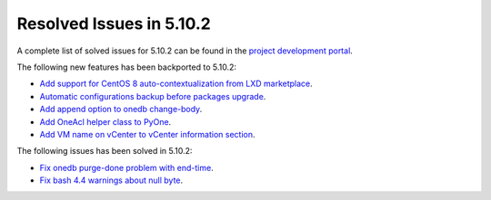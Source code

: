 .. _resolved_issues_5102:

Resolved Issues in 5.10.2
--------------------------------------------------------------------------------

A complete list of solved issues for 5.10.2 can be found in the `project development portal <https://github.com/OpenNebula/one/milestone/31>`__.

The following new features has been backported to 5.10.2:

- `Add support for CentOS 8 auto-contextualization from LXD marketplace <https://github.com/OpenNebula/one/issues/4007>`__.
- `Automatic configurations backup before packages upgrade <https://github.com/OpenNebula/packages/issues/117>`__.
- `Add append option to onedb change-body <https://github.com/OpenNebula/one/issues/3999>`__.
- `Add OneAcl helper class to PyOne <https://github.com/OpenNebula/one/pull/4079>`__.
- `Add VM name on vCenter to vCenter information section <https://github.com/OpenNebula/one/issues/2771>`__.

The following issues has been solved in 5.10.2:

- `Fix onedb purge-done problem with end-time <https://github.com/OpenNebula/one/issues/4050>`__.
- `Fix bash 4.4 warnings about null byte <https://github.com/OpenNebula/one/issues/1690>`__.
